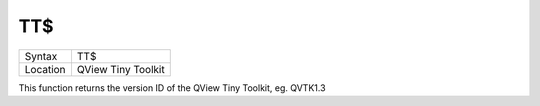 ..  _tt-dlr:

TT$
===

+----------+-------------------------------------------------------------------+
| Syntax   |  TT$                                                              |
+----------+-------------------------------------------------------------------+
| Location |  QView Tiny Toolkit                                               |
+----------+-------------------------------------------------------------------+

This function returns the version ID of the QView Tiny Toolkit, eg.
QVTK1.3

